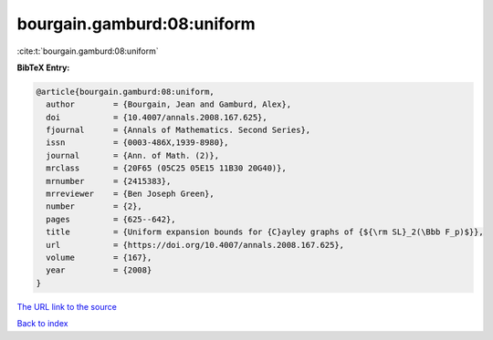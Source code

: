 bourgain.gamburd:08:uniform
===========================

:cite:t:`bourgain.gamburd:08:uniform`

**BibTeX Entry:**

.. code-block:: bibtex

   @article{bourgain.gamburd:08:uniform,
     author        = {Bourgain, Jean and Gamburd, Alex},
     doi           = {10.4007/annals.2008.167.625},
     fjournal      = {Annals of Mathematics. Second Series},
     issn          = {0003-486X,1939-8980},
     journal       = {Ann. of Math. (2)},
     mrclass       = {20F65 (05C25 05E15 11B30 20G40)},
     mrnumber      = {2415383},
     mrreviewer    = {Ben Joseph Green},
     number        = {2},
     pages         = {625--642},
     title         = {Uniform expansion bounds for {C}ayley graphs of {${\rm SL}_2(\Bbb F_p)$}},
     url           = {https://doi.org/10.4007/annals.2008.167.625},
     volume        = {167},
     year          = {2008}
   }

`The URL link to the source <https://doi.org/10.4007/annals.2008.167.625>`__


`Back to index <../By-Cite-Keys.html>`__
